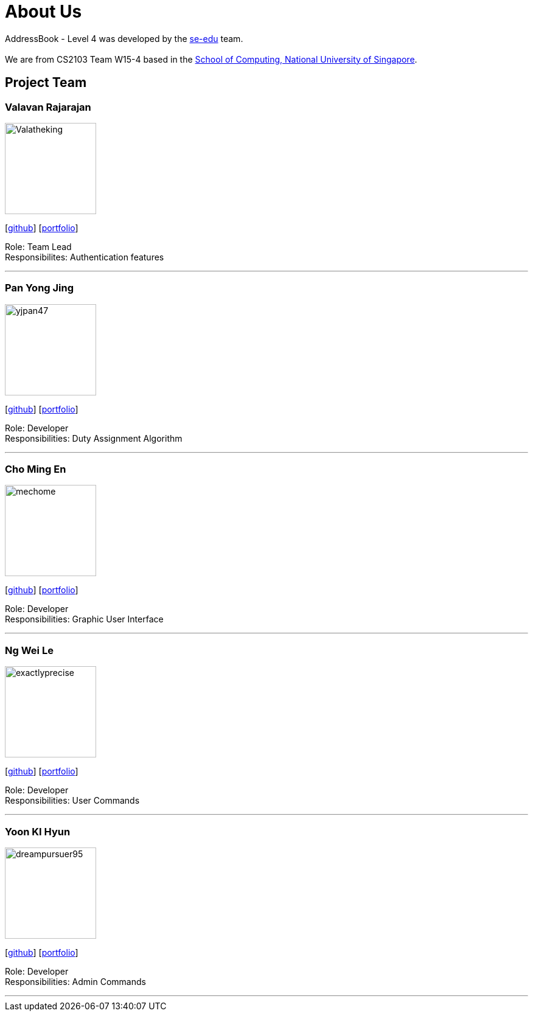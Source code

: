 = About Us
:site-section: AboutUs
:relfileprefix: team/
:imagesDir: images
:stylesDir: stylesheets

AddressBook - Level 4 was developed by the https://se-edu.github.io/docs/Team.html[se-edu] team. +
{empty} +
We are from CS2103 Team W15-4 based in the http://www.comp.nus.edu.sg[School of Computing, National University of Singapore].

== Project Team

=== Valavan Rajarajan
image::Valatheking.png[width="150", align="left"]
{empty}[https://github.com/Valatheking[github]] [<<johndoe#, portfolio>>]

Role: Team Lead +
Responsibilites: Authentication features

'''

=== Pan Yong Jing
image::yjpan47.png[width="150", align="left"]
{empty}[https://github.com/yjpan47[github]] [<<johndoe#, portfolio>>]

Role: Developer +
Responsibilities: Duty Assignment Algorithm

'''

=== Cho Ming En
image::mechome.png[width="150", align="left"]
{empty}[https://github.com/mechome[github]] [<<johndoe#, portfolio>>]

Role: Developer +
Responsibilities: Graphic User Interface

'''

=== Ng Wei Le
image::exactlyprecise.png[width="150", align="left"]
{empty}[https://github.com/exactlyprecise[github]] [<<johndoe#, portfolio>>]

Role: Developer +
Responsibilities: User Commands

'''

=== Yoon KI Hyun
image::dreampursuer95.png[width="150", align="left"]
{empty}[https://github.com/dreampursuer95[github]] [<<johndoe#, portfolio>>]

Role: Developer +
Responsibilities: Admin Commands

'''
